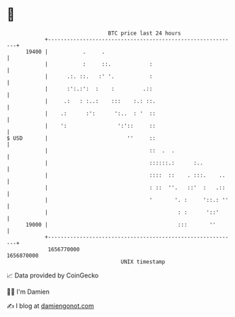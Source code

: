 * 👋

#+begin_example
                                   BTC price last 24 hours                    
               +------------------------------------------------------------+ 
         19400 |           .     .                                          | 
               |           :     ::.            :                           | 
               |      .:. ::.   :' '.           :                           | 
               |      :':.:':  :    :         .::                           | 
               |     .:   : :..:    :::    :.: ::.                          | 
               |    .:      :':      ':..  : '  ::                          | 
               |    ':                ':'::     ::                          | 
   $ USD       |                         ''     ::                          | 
               |                                ::  .  .                    | 
               |                                ::::::.:      :..           | 
               |                                ::::  ::    . :::.    ..    | 
               |                                : ::  ''.   ::'  :   .::    | 
               |                                '       '. :     '::.: ''   | 
               |                                         : :      '::'      | 
         19000 |                                         :::       ''       | 
               +------------------------------------------------------------+ 
                1656770000                                        1656870000  
                                       UNIX timestamp                         
#+end_example
📈 Data provided by CoinGecko

🧑‍💻 I'm Damien

✍️ I blog at [[https://www.damiengonot.com][damiengonot.com]]
